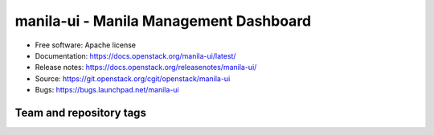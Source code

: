 =======================================
manila-ui - Manila Management Dashboard
=======================================

* Free software: Apache license
* Documentation: https://docs.openstack.org/manila-ui/latest/
* Release notes: https://docs.openstack.org/releasenotes/manila-ui/
* Source: https://git.openstack.org/cgit/openstack/manila-ui
* Bugs: https://bugs.launchpad.net/manila-ui

Team and repository tags
------------------------

.. image:: https://governance.openstack.org/tc/badges/manila-ui.svg
    :target: https://governance.openstack.org/tc/reference/tags/index.html

